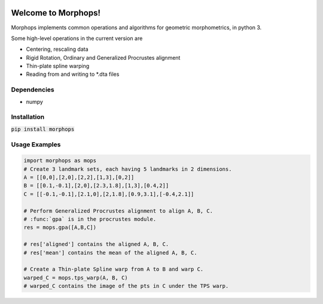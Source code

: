 .. image:: https://travis-ci.com/vaipatel/morphops.svg?branch=master
    :target: https://travis-ci.com/vaipatel/morphops

Welcome to Morphops!
====================

Morphops implements common operations and algorithms for geometric
morphometrics, in python 3.

Some high-level operations in the current version are

* Centering, rescaling data
* Rigid Rotation, Ordinary and Generalized Procrustes alignment
* Thin-plate spline warping
* Reading from and writing to \*.dta files

Dependencies
------------

* numpy

Installation
------------

:code:`pip install morphops`

Usage Examples
--------------

.. code-block:: python

   import morphops as mops
   # Create 3 landmark sets, each having 5 landmarks in 2 dimensions.
   A = [[0,0],[2,0],[2,2],[1,3],[0,2]]
   B = [[0.1,-0.1],[2,0],[2.3,1.8],[1,3],[0.4,2]]
   C = [[-0.1,-0.1],[2.1,0],[2,1.8],[0.9,3.1],[-0.4,2.1]]

   # Perform Generalized Procrustes alignment to align A, B, C.
   # :func:`gpa` is in the procrustes module.
   res = mops.gpa([A,B,C])

   # res['aligned'] contains the aligned A, B, C.
   # res['mean'] contains the mean of the aligned A, B, C.

   # Create a Thin-plate Spline warp from A to B and warp C.
   warped_C = mops.tps_warp(A, B, C)
   # warped_C contains the image of the pts in C under the TPS warp.
